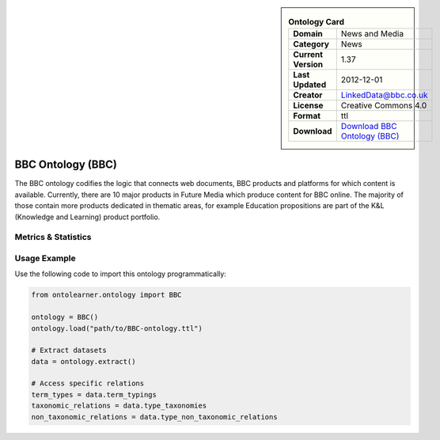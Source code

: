 

.. sidebar::

    .. list-table:: **Ontology Card**
       :header-rows: 0

       * - **Domain**
         - News and Media
       * - **Category**
         - News
       * - **Current Version**
         - 1.37
       * - **Last Updated**
         - 2012-12-01
       * - **Creator**
         - LinkedData@bbc.co.uk
       * - **License**
         - Creative Commons 4.0
       * - **Format**
         - ttl
       * - **Download**
         - `Download BBC Ontology (BBC) <https://www.bbc.co.uk/ontologies/bbc-ontology/>`_

BBC Ontology (BBC)
========================================================================================================

The BBC ontology codifies the logic that connects web documents, BBC products and platforms     for which content is available. Currently, there are 10 major products in Future Media     which produce content for BBC online. The majority of those contain more products dedicated in thematic areas,     for example Education propositions are part of the K&L (Knowledge and Learning) product portfolio.

Metrics & Statistics
--------------------------

.. tab:: Graph


    .. list-table:: Graph Statistics
        :widths: 50 50
        :header-rows: 0

        * - **Total Nodes**
          - 164
        * - **Total Edges**
          - 316
        * - **Root Nodes**
          - 0
        * - **Leaf Nodes**
          - 101
    ::


.. tab:: Coverage


    .. list-table:: Knowledge Coverage Statistics
        :widths: 50 50
        :header-rows: 0

        * - **Classes**
          - 25
        * - **Individuals**
          - 10
        * - **Properties**
          - 24

    ::

.. tab:: Hierarchy


    .. list-table:: Hierarchical Metrics
        :widths: 50 50
        :header-rows: 0

        * - **Maximum Depth**
          - 0
        * - **Minimum Depth**
          - 0
        * - **Average Depth**
          - 0.00
        * - **Depth Variance**
          - 0.00
    ::


.. tab:: Breadth


    .. list-table:: Breadth Metrics
        :widths: 50 50
        :header-rows: 0

        * - **Maximum Breadth**
          - 0
        * - **Minimum Breadth**
          - 0
        * - **Average Breadth**
          - 0.00
        * - **Breadth Variance**
          - 0.00
    ::

.. tab:: LLMs4OL


    .. list-table:: LLMs4OL Dataset Statistics
        :widths: 50 50
        :header-rows: 0

        * - **Term Types**
          - 10
        * - **Taxonomic Relations**
          - 35
        * - **Non-taxonomic Relations**
          - 0
        * - **Average Terms per Type**
          - 5.00
    ::

Usage Example
----------------
Use the following code to import this ontology programmatically:

.. code-block:: python

    from ontolearner.ontology import BBC

    ontology = BBC()
    ontology.load("path/to/BBC-ontology.ttl")

    # Extract datasets
    data = ontology.extract()

    # Access specific relations
    term_types = data.term_typings
    taxonomic_relations = data.type_taxonomies
    non_taxonomic_relations = data.type_non_taxonomic_relations
